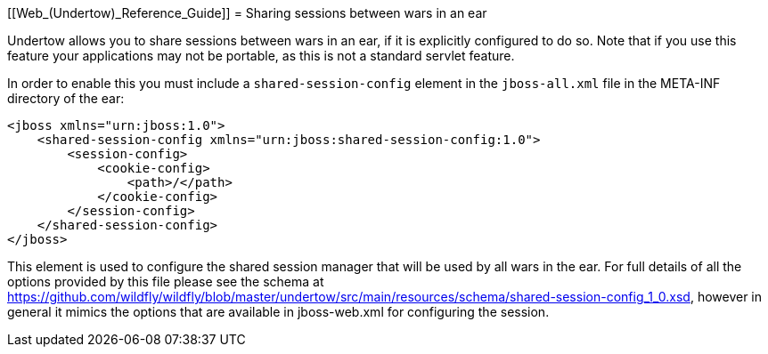 [[Web_(Undertow)_Reference_Guide]]
= Sharing sessions between wars in an ear

Undertow allows you to share sessions between wars in an ear, if it is
explicitly configured to do so. Note that if you use this feature your
applications may not be portable, as this is not a standard servlet
feature.

In order to enable this you must include a `shared-session-config`
element in the `jboss-all.xml` file in the META-INF directory of the
ear:

[source, xml]
----
<jboss xmlns="urn:jboss:1.0">
    <shared-session-config xmlns="urn:jboss:shared-session-config:1.0">
        <session-config>
            <cookie-config>
                <path>/</path>
            </cookie-config>
        </session-config>
    </shared-session-config>
</jboss>
----

This element is used to configure the shared session manager that will
be used by all wars in the ear. For full details of all the options
provided by this file please see the schema at
https://github.com/wildfly/wildfly/blob/master/undertow/src/main/resources/schema/shared-session-config_1_0.xsd,
however in general it mimics the options that are available in
jboss-web.xml for configuring the session.

